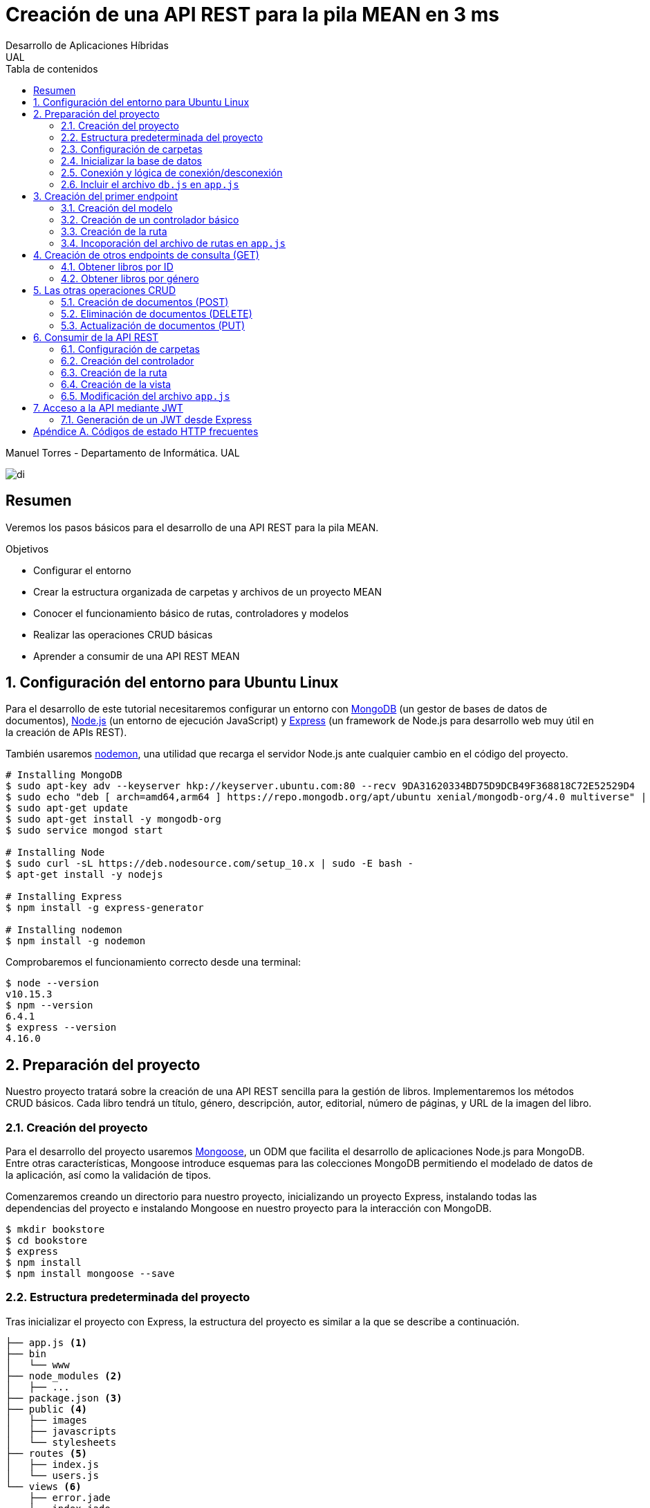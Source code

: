 ////
NO CAMBIAR!!
Codificación, idioma, tabla de contenidos, tipo de documento
////
:encoding: utf-8
:lang: es
:toc: right
:toc-title: Tabla de contenidos
:doctype: book
:imagesdir: ./images




////
Nombre y título del trabajo
////
# Creación de una API REST para la pila MEAN en 3 ms
Desarrollo de Aplicaciones Híbridas
UAL

Manuel Torres - Departamento de Informática. UAL

image::di.png[]

// NO CAMBIAR!! (Entrar en modo no numerado de apartados)
:numbered!: 


[abstract]
## Resumen

Veremos los pasos básicos para el desarrollo de una API REST para la pila MEAN.

.Objetivos

* Configurar el entorno 
* Crear la estructura organizada de carpetas y archivos de un proyecto MEAN
* Conocer el funcionamiento básico de rutas, controladores y modelos
* Realizar las operaciones CRUD básicas
* Aprender a consumir de una API REST MEAN

// Entrar en modo numerado de apartados
:numbered:

## Configuración del entorno para Ubuntu Linux

Para el desarrollo de este tutorial necesitaremos configurar un entorno con https://www.mongodb.com/what-is-mongodb[MongoDB] (un gestor de bases de datos de documentos), https://nodejs.org/es/[Node.js] (un entorno de ejecución JavaScript) y https://expressjs.com/es/[Express] (un framework de Node.js para desarrollo web muy útil en la creación de APIs REST).

También usaremos https://nodemon.io/[nodemon], una utilidad que recarga el servidor Node.js ante cualquier cambio en el código del proyecto.

[source, bash]
----
# Installing MongoDB
$ sudo apt-key adv --keyserver hkp://keyserver.ubuntu.com:80 --recv 9DA31620334BD75D9DCB49F368818C72E52529D4
$ sudo echo "deb [ arch=amd64,arm64 ] https://repo.mongodb.org/apt/ubuntu xenial/mongodb-org/4.0 multiverse" | sudo tee /etc/apt/sources.list.d/mongodb-org-4.0.list
$ sudo apt-get update
$ sudo apt-get install -y mongodb-org
$ sudo service mongod start

# Installing Node
$ sudo curl -sL https://deb.nodesource.com/setup_10.x | sudo -E bash -
$ apt-get install -y nodejs

# Installing Express
$ npm install -g express-generator

# Installing nodemon
$ npm install -g nodemon
----

Comprobaremos el funcionamiento correcto desde una terminal:

[source, bash]
----
$ node --version
v10.15.3
$ npm --version
6.4.1
$ express --version
4.16.0
----

## Preparación del proyecto

Nuestro proyecto tratará sobre la creación de una API REST sencilla para la gestión de libros. Implementaremos los métodos CRUD básicos. Cada libro tendrá un título, género, descripción, autor, editorial, número de páginas, y URL de la imagen del libro.

### Creación del proyecto

Para el desarrollo del proyecto usaremos https://mongoosejs.com/[Mongoose], un ODM que facilita el desarrollo de aplicaciones Node.js para MongoDB. Entre otras características, Mongoose introduce esquemas para las colecciones MongoDB permitiendo el modelado de datos de la aplicación, así como la validación de tipos.

Comenzaremos creando un directorio para nuestro proyecto, inicializando un proyecto Express, instalando todas las dependencias del proyecto e instalando Mongoose en nuestro proyecto para la interacción con MongoDB.

[source, bash]
----
$ mkdir bookstore
$ cd bookstore
$ express
$ npm install
$ npm install mongoose --save
----

### Estructura predeterminada del proyecto

Tras inicializar el proyecto con Express, la estructura del proyecto es similar a la que se describe a continuación. 

[source, bash]
----
├── app.js <1>
├── bin
│   └── www
├── node_modules <2>
│   ├── ...
├── package.json <3>
├── public <4>
│   ├── images
│   ├── javascripts
│   └── stylesheets
├── routes <5>
│   ├── index.js
│   └── users.js
└── views <6>
    ├── error.jade
    ├── index.jade
    └── layout.jade
----

Destacamos lo siguiente:

<1> En el archivo `app.js` se definen, entre otros, los archivos de rutas (p.e. archivos de rutas de la aplicación y de la API), el motor de plantilla usado (p.e. http://jade-lang.com/[Jade]) y la ubicación de la carpeta de vistas.

<2> El directorio `node_modules` contiene los módulos instalados de la aplicación.
<3> El archivo `package.json` contiene información descriptiva de la aplicación, punto de inicio (p.e. `bin/www`) y dependencias (p.e. Express, Jade, Mongoose, ...)
<4> En el directorio `public` colocaremos las imágenes, hojas de estilo y scripts que no queremos que bloqueen al servidor mientras son servidos a los clientes.
<5> El directorio `routes` contiene archivos de rutas que indican los controladores que dan respuesta a cada petición
<6> El directorio `views` contiene cada una de las vistas de presentación de datos de la aplicación.

### Configuración de carpetas

Express crea de forma predeterminada la estructura anterior. Sin embargo, de cara a desarollar la API es conveniente crear una carpeta aparte que incluya los modelos, rutas y controladores asociados. Esta es la organzación propuesta:

[source, bash]
----
api_server/
├── controllers
├── models
└── routes
----

Para crearla, ejecutaríamos estos comandos desde la carpeta del proyecto

[source, bash]
----
$ mkdir -p api_server/models
$ mkdir -p api_server/controllers
$ mkdir -p api_server/routes
----

### Inicializar la base de datos

De cara a poder trabajar en la API, desde la shell de MongoDB inicializaremos una base de datos de ejemplo que incluya una colección con al menos un documento para poder hacer las pruebas con operaciones `GET`. La base de datos se denomina `bookstore` y la colección `books`.

[source, bash]
----
mongo> create database bookstore;
mongo> use bookstore;
mongo> db.books.insert(
{
	"_id" : ObjectId("5abe944733599b27439db885"),
	"title" : "Harry Potter y la piedra filosofal",
	"genre" : "Acción y aventura",
	"description" : "Harry vive con sus horribles tíos y el insoportable primo Dudley, hasta que su ingreso en el Colegio Hogwarts de Magia y Hechicería cambia su vida para siempre. Allí aprenderá trucos y encantamientos fabulosos, y hará un puñado de buenos amigos... aunque también algunos temibles enemigos.",
	"author" : "J.K. Rowling",
	"publisher" : "Salamandra",
	"pages" : 256,
	"image_url" : "https://images-na.ssl-images-amazon.com/images/I/51lEw8wGCPL._SX312_BO1,204,203,200_.jpg"
}
);
----

### Conexión y lógica de conexión/desconexión

.Archivo `api_server/models/db.js`
[source, js]
----
var mongoose = require('mongoose'); <1>

var dbURI = 'mongodb://localhost/bookstore'; <2>
mongoose.connect(dbURI); <3>

// CONNECTION EVENTS
mongoose.connection.on('connected', function() {
    console.log('Mongoose connected to ' + dbURI);
});
mongoose.connection.on('error', function(err) {
    console.log('Mongoose connection error: ' + err);
});
mongoose.connection.on('disconnected', function() {
    console.log('Mongoose disconnected');
});

// CAPTURE APP TERMINATION / RESTART EVENTS
// To be called when process is restarted or terminated
gracefulShutdown = function(msg, callback) {
    mongoose.connection.close(function() {
        console.log('Mongoose disconnected through ' + msg);
        callback();
    });
};
// For nodemon restarts
process.once('SIGUSR2', function() {
    gracefulShutdown('nodemon restart', function() {
        process.kill(process.pid, 'SIGUSR2');
    });
});
// For app termination
process.on('SIGINT', function() {
    gracefulShutdown('app termination', function() {
        process.exit(0);
    });
});

// BRING IN YOUR SCHEMAS & MODELS
// require('./yourmodel'); <4>
----
<1> Uso de Mongoose
<2> Inicialización de la URI de la base de datos `bookstore`
<3> Conexión a la base de datos
<4> Más adelante incluiremos aquí los modelos conforme los vayamos creando

### Incluir el archivo `db.js` en `app.js`

.Fragmento del archivo `app.js`
[source, js]
----
...
var createError = require('http-errors');
var express = require('express');
...
require('./api_server/models/db'); <1>
...
----
<1> Conectar a la base de datos y cargar los modelos

Si lanzamos la aplicación desde la terminal con `nodemon` sobre la carpeta del proyecto obtenderemos

[source, bash]
----
Mongoose connected to mongodb://localhost/bookstore
----

## Creación del primer endpoint

### Creación del modelo

En Mongoose todo comienza con un esquema. De acuerdo con la https://mongoosejs.com/docs/guide.html[documentación de Mongoose], cada esquema se corresponde con una colección MongoDB y define la estructura de los documentos en la colección. En cada esquema definimos los campos, con sus tipos y restricciones.

Una vez creada la definición del esquema, se convierte a un _modelo_, que es con el que se trabajará desde la aplicación. Los modelos se crean pasando el nombre que tendrá el modelo y el nombre del esquema a partir del que se crean.

[source, js]
----
mongoose.model(modelName, schema)
----

A continuación se muestra el modelo para los libros de la aplicación de ejemplo.

.El archivo `api_server/models/book.js`
[source, js]
----
var mongoose = require('mongoose');

var bookSchema = mongoose.Schema({ <1>
    title: {
        type: String,
        required: true
    },
    genre: {
        type: String,
        required: true
    },
    description: {
        type: String
    },
    author: {
        type: String,
        required: true
    },
    publisher: {
        type: String
    },
    pages: {
        type: Number
    },
    image_url: {
        type: String
    }
});

mongoose.model('Book', bookSchema); <2>
----
<1> Creación del esquema
<2> Creación del modelo `Book` a partir del esquema `bookSchema`

Una vez definido el modelo, lo incluiremos al final del archivo `db.js`

.Carga del modelo en el archivo `api_server/models/db.js`

[source, js]
----
...
require('./book');
----

### Creación de un controlador básico

Nuestra API deberá ofrecer una serie de endpoints con cada una de las operaciones permitidas. Cada endpoint será resuelto por su propio controlador. 

Para ver cómo funciona esto, comenzaremos creando un controlador para una operación sencilla de recuperación de un libro cualquiera sin entrar todavía en el paso de parámetros. 

.Primer controlador en el archivo `api_server/controllers/book.js`
[source, js]
----
var mongoose = require('mongoose'); <1>
var Book = mongoose.model('Book'); <2>

module.exports.bookFindOne = function(req, res) { <3>
    Book <4>
    .findOne() <5>
    .exec( <6>
        function(err, book) { <7>
            return res <8>
            .status(200)
            .send(book);
        });
    };
----
<1> Objeto Mongoose para interactuar con MongoDB
<2> Modelo que se corresponde con la colección `books` de MongoDB
<3> Controlador implementado mediante la función asíncrona `bookFindOne`. El controlador recibe la petición en `req` y devolverá el resultado en `res`
<4> Uso del modelo
<5> Llamada a la función `findOne` de Mongoose, que se corresponde con la función `findOne` de MongoDB
<6> Ejecución de la consulta y paso del resultado a una función asíncrona
<7> Función asíncrona que se ejecuta tras la consulta y que devuelve los resultados. El objeto `err` será el objeto en el que se deuelva el error en caso de que se produzca. Si todo funciona correctamente, el resultado se pasa a `book`
<8> Se devuelve el resultado `book` con el estado 200 en el objeto `res` del controlador

Un controlador más elaborado contendría un control de errores mínimo como el que se muestra a continuación

.Añadiendo control de errores al controlador en el archivo `api_server/controllers/book.js`
[source, js]
----
var mongoose = require('mongoose');
var Book = mongoose.model('Book'); 

var sendJSONresponse = function(res, status, content) {
  res.status(status);
  res.json(content);
};

module.exports.bookFindOne = function(req, res) {
  console.log('Finding book details', req.params);
  Book
  .findOne()
  .exec(function(err, book) {
    if (!book) {
      sendJSONresponse(res, 404, {
        "message": "book not found"
      });
      return;
    } else if (err) {
      console.log(err);
      sendJSONresponse(res, 404, err);
      return;
    }
    console.log(book);
    sendJSONresponse(res, 200, book);
  });
};
----

### Creación de la ruta

Tras crear el controlador procedemos a conectarlo a una ruta. De esta forma al usar esa ruta con un método HTTP concreto se desencadenará la ejecución del controlador.

.El archivo `api_server/routes/index.js`
[source, js]
----
var express = require('express');
var router = express.Router();
var ctrlBook = require('../controllers/book'); <1>

router.get('/', ctrlBook.bookFindOne); <2>

module.exports = router;
----
<1> Archivo con el código del controlador
<2> Asociar la ejecución del controlador `bookFindOne` a una llamada `GET` a la raíz

### Incoporación del archivo de rutas en `app.js`

Una vez creado el archivo de rutas para la API, lo cargaremos en `app.js`, ya que el archivo de rutas predeterminado es para la aplicación Jade que crea al inicializarse el proyecto Express.

.Incoporación del archivo de rutas a `app.js`

[source, js]
----
...
var apiRouter = require('./api_server/routes/index'); <1>
...
app.use('/api', apiRouter); <2>
...
----
<1> Archivo que contiene las rutas a atender y las funciones que las gestionarán
<2> Ruta en la que se atenderán las llamadas a la API

El endpoint se puede probar en 

[source, bash]
----
localhost:3000/api
----

y devolverá un libro almacenado.

[NOTE]
====
Una vez creado el primer endpoint, los siguientes se crean de forma más sencilla debido a que ya está creada la infraestrucutra que soporta la API (estructura de directorios, archivo `db.js` con la lógica de conexión/desconexion a MongoDB, creación de los archivos de rutas y controlador, creación de los esquemas y modelos Mongoose y adaptación del archivo `app.js` para tratar con la carpeta de la API).

El procedimiento a seguir para crear nuevos endpoints será:

. Añadir la nueva nueva función del controlador al archivo del controlador
. Añadir la nueva ruta al archivo de rutas para asociar el nuevo enpoint con la función creada en el controlador
====

## Creación de otros endpoints de consulta (GET)

Los parámetros se pasan en la ruta precedidos de dos puntos y se reciben en el controlador con el nombre del parámetro sin los dos puntos en `req.param.nombre-del-parametro`.

### Obtener libros por ID

#### Creación de la función en el controlador

.Fragmento del archivo `api_server/controllers/book.js`

[source, js]
----
....
module.exports.bookFindById = function(req, res) {
    if (req.params && req.params.id) { <1>
        Book
        .findById(req.params.id) <2>
        .exec(
            function(err, book) {
                if (!book) { <3>
                    return res
                    .status(404)
                    .send({"message": "book not found"});
                } else if (err) {
                    return res
                    .status(404)
                    .send(err);
                }
                return res <4>
                .status(200)
                .send(book);
            }
        );
    } else {
        return res
        .status(404)
        .send({"message": "No book in the request"});
    }
};
----
<1> Accederemos a `req.params` para saber si se han pasado parámetros y a `req.params.id` para acceder al parámetro `id`
<2> Llamada a la función `findById` de Mongoose para recuperar un documento por su _Id_
<3> Comprobamos en la función de callback si se ha devuelto un libro
<4> Se devuelve el resultado `book` con el estado 200 en el objeto `res` del controlador

#### Creación de la ruta

Ahora sólo faltaría añadir la ruta del endpoint en el archivo de rutas asociando la ruta y el método HTTP a la función definida en el archivos del controlador.

.Fragmento del archivo `api_server/routes/index.js`

[source, js]
----
...
router.get('/id/:id', ctrlBook.bookFindById); <1>
...
----
<1> Los parámetros se pasan precedidos de dos puntos (`:`)

El endpoint se puede probar en 

[source, bash]
----
localhost:3000/api/id/5abe944733599b27439db885
----

y devolverá el libro solicitado.

### Obtener libros por género

En este ejemplo veremos la implementación de un endpoint que devuelve una lista de libros. El endpoint tomará el género como parámetro.

#### Creación del controlador

.Fragmento del archivo `api_server/models/book.js`

[source, js]
----
...
module.exports.bookFindByGenre = function(req, res) {
    if (req.params && req.params.genre) { <1>
        Book
        .find({genre: req.params.genre}) <2>
        .exec(
            function(err, books) {
                if (!books) { <3>
                    return res
                    .status(404)
                    .send({"message": "genre not found"});
                } else if (err) {
                    return res
                    .status(404)
                    .send(err);
                }
                return res <4>
                .status(200)
                .send(books);
            }
        );
    } else {
        return res
        .status(404)
        .send({"message": "No `genre` in request"});
    }
};
...
----
<1> Accederemos a `req.params` para saber si se han pasado parámetros y a `req.params.genre` para acceder al parámetro `genre`
<2> Llamada a la función `find` de Mongoose, que se corresponde con la función `find` de Mongo, y se le pasarán las condiciones de la consulta en forma de documento JSON, al igual que en MongoDB
<3> Comprobamos en la función de callback si se han devuelto libros
<4> Se devuelve el resultado `books` con el estado 200 en el objeto `res` del controlador

#### Creación de la ruta

.Fragmento del archivo `api_server/routes/index.js`

[source, js]
----
...
router.get('/genre/:genre', ctrlBook.bookFindByGenre);
...
----

El endpoint se puede probar en 

[source, bash]
----
localhost:3000/api/genre/Historia
----

y devolverá los libros del género solicitado.

## Las otras operaciones CRUD

Una vez visto cómo realizar operaciones de recuperación (`GET`), veremos cómo realizar el resto de operaciones CRUD.

Seguiremos el mismo procedimiento, creando primero la función que resuelve el endpoint en el controlador y añadiendo después la ruta del endpoint al archivo de rutas.

### Creación de documentos (POST)

#### Creación del controlador

Los documentos se crean en Mongoose con el método `create`. Los parámetros se recogen en `req.body.nombre-parametro`.

Para el envío de parámetros del POST desde Postman, los haremos añadiendo parejas clave-valor en x-www-form-urlencoded.

image::post-book.png[]

.Fragmento del archivo `api_server/controllers/book.js`

[source, js]
----
....
module.exports.bookCreate = function(req, res) {
  console.log('Finding book details', req.params);
  Book
  .create({
    title: req.body.title,
    genre: req.body.genre,
    description: req.body.description,
    author: req.body.author,
    publisher: req.body.publisher,
    pages: req.body.pages,
    image_url: req.body.image_url
  },function(err, book) {
    if (err) {
      console.log(err);
      sendJSONresponse(res, 400, err);
    }
    console.log(book);
    sendJSONresponse(res, 201, book);
  });
};
----

#### Creación de la ruta


.Fragmento del archivo `api_server/routes/index.js`

[source, js]
----
...
router.post('/book', ctrlBook.bookCreate);
...
----

### Eliminación de documentos (DELETE)

#### Creación del controlador

.Fragmento del archivo `api_server/controllers/book.js`

[source, js]
----
...
module.exports.bookDelete = function(req, res) {
  console.log('Finding book details', req.params);
  if (req.params && req.params.id) {
    Book
    .findByIdAndDelete(req.params.id)
    .exec(
      function(err, book) {
        if (err) {
          console.log(err);
          sendJSONresponse(res, 400, err);
          return;
        }
        console.log(book);
        sendJSONresponse(res, 204, null);
      });
    } else {
      sendJsonResponse(res, 404, {
        "message": "No id in the request"
      });
    }
  };
----

#### Creación de la ruta

.Fragmento del archivo `api_server/routes/index.js`

[source, js]
----
....
router.delete('/book/:id', ctrlBook.bookDelete);
....
----

### Actualización de documentos (PUT)

La actualización se realizará pasando el id del documento a modificar y los campos a actualizar. Se actualizarán sólo los campos pasados en el PUT.

#### Creación del controlador

.Fragmento del archivo `api_server/controllers/book.js`
[source, js]
----
  module.exports.bookUpdate = function(req, res) {
    console.log('Finding book details', req.params);
    if (req.params && req.params.id) {
      Book
      .findById(req.params.id)
      .exec(
        function(err, book) {
          if (err) {
            console.log(err);
            sendJSONresponse(res, 400, err);
            return;
          }
          if (req.body.title) {
            book.title = req.body.title;
          }
          if (req.body.genre) {
            book.genre = req.body.genre;
          }
          if (req.body.description) {
            book.description = req.body.description;
          }
          if (req.body.author) {
            book.author = req.body.author;
          }
          if (req.body.publisher) {
            book.publisher = req.body.publisher;
          }
          if (req.body.pages) {
            book.pages = req.body.pages;
          }
          if (req.body.image_url) {
            book.image_url = req.body.image_url;
          }
          book.save(function (err, book) {
            if (err) {
              sendJSONresponse(res, 404, err);
            }
            else {
              sendJSONresponse(res, 200, book);
            }
          });
        });
      } else {
        sendJsonResponse(res, 404, {
          "message": "No id in the request"
        });
      }
    };
----

#### Creación de la ruta

.Fragmento del archivo `api_server/routes/index.js`

[source, js]
----
...
router.put('/book/:id', ctrlBook.bookUpdate);
...
----

## Consumir de la API REST

### Configuración de carpetas

[source, bash]
----
app_server/
├── controllers
├── routes
└── views
----

[source, bash]
----
$ mkdir -p app_server/views
$ mkdir -p app_server/controllers
$ mkdir -p app_server/routes
----

### Creación del controlador 

.El archivo `app_server/controllers/books.js`
[source, js]
----
var request = require('request'); <1>
var apiOptions = { <2>
  server: 'http://localhost:3000/api'
};

var renderBooksPage = function(req, res, responseBody) { <3>
  res.render('index', { 
    title: 'Express',
    books: responseBody <4>
  });

};

module.exports.bookList = function(req, res, next) {
  var path = '/';
  var requestOptions = { <5>
    url: apiOptions.server + path,
    method: 'GET',
    json: {},
    qs: {}
  };

  request(requestOptions, function(err, response, responseBody) { <6>
    renderBooksPage(req, res, responseBody); <7>
  });
};
----
<1>
<2>
<3>
<4>
<5>
<6>
<7>

### Creación de la ruta

.El archivo `app_server/routes/index.js`
[source, js]
----
var express = require('express');
var router = express.Router();
var ctrlBooks = require('../controllers/books'); <1>

/* GET home page. */
router.get('/', ctrlBooks.bookList); <2>

module.exports = router;
----
<1>
<2>

### Creación de la vista

.El archivo `app_server/views/index.jade`
[source, jade]
----
extends layout

block content
  h1= title
  p Welcome to #{title} <1>
  each book in books <2>
    p= book.title <3>
----
<1>
<2>
<3>

### Modificación del archivo `app.js`

.Fragmento del archivo `app.js`
[source, js]
----
...
var indexRouter = require('./app_server/routes/index'); <1>
...
app.set('views', path.join(__dirname, 'app_server', 'views')); <2>
...
----
<1>
<2>

## Acceso a la API mediante JWT

Un JSON Web Token (JWT) ofrece una forma de asegurar el acceso en una aplicación. Se trata de un objeto JSON cifrado en una cadena que puede ser decodificado por la aplicación y el servidor.

Para el proceso de login el usuario envía sus credenciales al servidor a través de la API. El servidor valida las credenciales (p.e. usando una base de datos) y devuelve un token al navegador. El navegador almacenará este token para reutilizarlo después.

Las API no guardan estado y no saben quién está realizando la llamada. En cada llamada se enviará el token al endpoint. La API decodificará el token y determinará si el usuario está autorizado a realizar esa operación.

.Partes de un JWT
****
Un JWT consta de tres cadenas separadas por puntos:

* Cabecera: Objeto JSON cifrado con el tipo algoritmo de hashing usado.
* Payload: Objeto JSON cifrado con los datos, es decir, el cuerpo en sí del token
* Firma: Hash cifrado de la cabecera y el payload usando un _secreto_ que sólo conoce el servidor que ha creado el token.
****

### Generación de un JWT desde Express

Existen librerías para generar JWT, como es `jsonwebtoken`. La instalaremos en nuestro proyecto con 

[source, bash]
----
$ npm install jsonwebtoken --save
----

:numbered!: 

## Apéndice A. Códigos de estado HTTP frecuentes

.Códigos de estado HTTP más frecuentes
[width="100%",options="header"]
|====================
| Status  | code | case
| 200 | OK  | A successful GET or PUT request
| 201 | Created | A successful POST request
| 204 | No content | A successful DELETE request
| 400 | Bad request | An unsuccessful GET, POST, or PUT request, due to invalid content 
| 401 | Unauthorized | Requesting a restricted URL with incorrect credentials
| 403 | Forbidden | Making a request that isn’t allowed 
| 404 | Not found | Unsuccessful request due to an incorrect parameter in the URL 
| 500 | Internal server error | Problem with your server or the database server 
|====================

